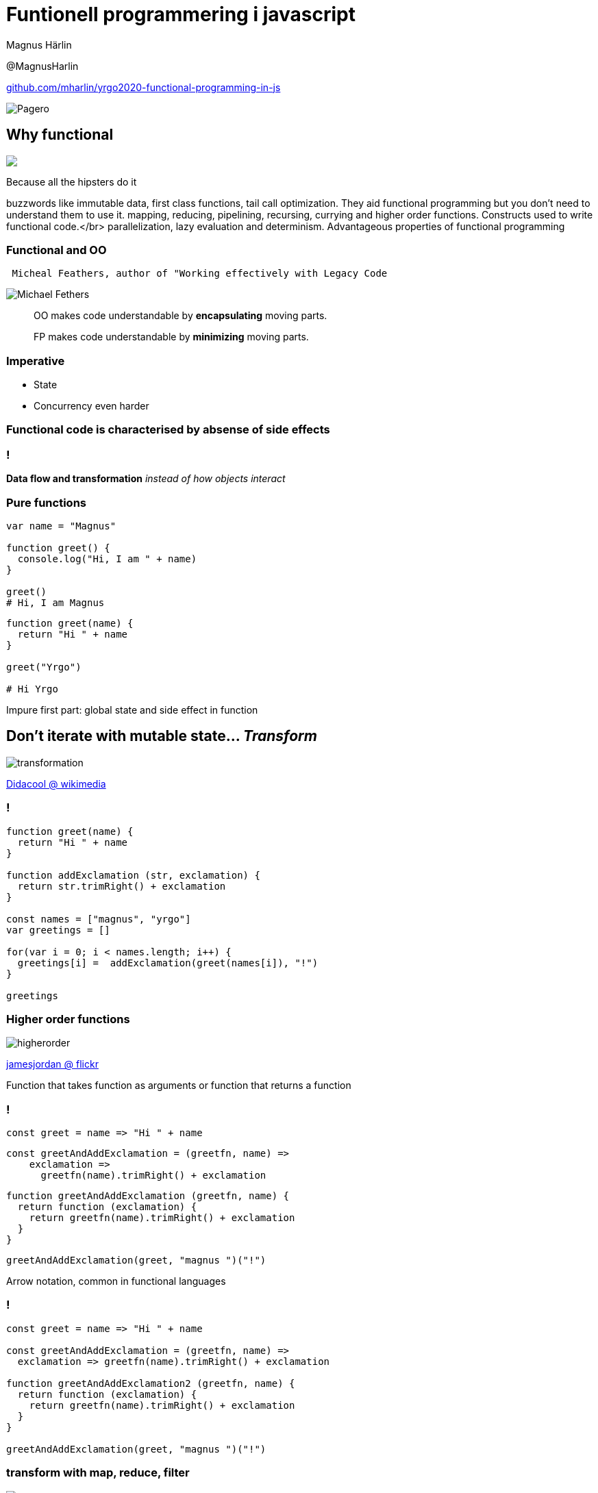 = Funtionell programmering i javascript
:revealjsdir: reveal.js
:revealjs_hash: true
:revealjs_minScale: 1.0
:revealjs_maxScale: 1.0
:imagesdir: images
:source-language: javascript
:docinfo: shared-footer
:source-highlighter: highlightjs
:customcss: slides.css
:source-autofit:

Magnus Härlin

@MagnusHarlin

https://github.com/mharlin/yrgo2020-functional-programming-in-js[github.com/mharlin/yrgo2020-functional-programming-in-js]

image::pagero_green.png[Pagero]

== Why functional

+++
<img src="./images/hipsters.jpg" heigt="500px" class="fragment" />
+++

[.notes]
--
Because all the hipsters do it

buzzwords like immutable data, first class functions, tail call optimization.
They aid functional programming but you don't need to understand them to use it.
mapping, reducing, pipelining, recursing, currying and higher order functions. Constructs used
to write functional code.</br>
parallelization, lazy evaluation and determinism. Advantageous properties of functional programming
--

=== Functional and OO

....
 Micheal Feathers, author of "Working effectively with Legacy Code
....

****
image:michaelfeathers.jpg[Michael Fethers, float="right"]
****

[quote]
OO makes code understandable by ***encapsulating*** moving parts.

[quote]
FP makes code understandable by ***minimizing*** moving parts.



=== Imperative
* State
* Concurrency even harder


=== Functional code is characterised by absense of side effects

=== !
*Data flow and transformation*
+++
<span class="fragment"><i>instead of how objects interact</i>
+++

=== Pure functions
[source]
----
var name = "Magnus"

function greet() {
  console.log("Hi, I am " + name)
}

greet()
# Hi, I am Magnus
----

[source]
[.fragment]
----
function greet(name) {
  return "Hi " + name
}

greet("Yrgo")

# Hi Yrgo
----

[.notes]
--
Impure first part: global state and side effect in function
--

== Don't iterate with mutable state... +++<span class="fragment"><i>Transform</i></span>+++

image:transformation.jpg[]

link:https://commons.wikimedia.org/wiki/File:Transformation.JPG[Didacool @ wikimedia]

=== !
[source.eval-javascript]
----
function greet(name) { 
  return "Hi " + name 
}

function addExclamation (str, exclamation) {
  return str.trimRight() + exclamation
}

const names = ["magnus", "yrgo"]
var greetings = []

for(var i = 0; i < names.length; i++) {
  greetings[i] =  addExclamation(greet(names[i]), "!")
}

greetings
----


=== Higher order functions
image:higherorder.jpg[]

link:https://www.flickr.com/photos/jamesjordan/2226419650[jamesjordan @ flickr]

[.notes]
--
Function that takes function as arguments or function that returns a function
--


=== !
[source]
----
const greet = name => "Hi " + name
----

[source]
[.fragment]
----
const greetAndAddExclamation = (greetfn, name) =>
    exclamation => 
      greetfn(name).trimRight() + exclamation
----
[source]
[.fragment]
----

function greetAndAddExclamation (greetfn, name) {
  return function (exclamation) { 
    return greetfn(name).trimRight() + exclamation 
  }
}
----
[source]
[.fragment]
----
greetAndAddExclamation(greet, "magnus ")("!")
----

[.notes]
--
Arrow notation, common in functional languages
--


=== !
[source.eval-javascript]
----
const greet = name => "Hi " + name

const greetAndAddExclamation = (greetfn, name) =>
  exclamation => greetfn(name).trimRight() + exclamation

function greetAndAddExclamation2 (greetfn, name) {
  return function (exclamation) {
    return greetfn(name).trimRight() + exclamation
  }
}

greetAndAddExclamation(greet, "magnus ")("!")
----


=== transform with map, reduce, filter
image:mapreduce.png[]

[.notes]
--
Map - Slice - function applied to each ingredient
Reduced - Combine - Adds the chopped ingredients together
Filter - if we don't want all ingredients
--


=== !
[source]
----
const greet = name => "Hi " + name
const names = ["magnus", "yrgo"]

const addExclamation = 
  (str, exclamation) => str.trimRight() + exclamation

names.map(name => greet(name))
  .map(x => addExclamation(x, "!"))
----

[.notes]
--
Two different ways of passing a function
--


=== !
[source.eval-javascript]
----
const greet = name => "Hi " + name
const names = ["magnus", "codenight"]
const addExclamation = (str, exclamation) =>
  str.trimRight() + exclamation

names.map(name => greet(name)).map(x => addExclamation(x, "!"))
----


== Function composition
[source]
----
const capitalize =
  name => name[0].toUpperCase() + name.substr(1)

const greet = name => "Hi " + name
const addExclamation = exclamation => str => str.trimRight() + exclamation

addExclamation("!")(greet(capitalize("magnus")))
----
[source]
[.fragment]
----
const compose = (...fns) => 
  fns.reduceRight((f, g) => (...args) => f(g(...args)))

const addGreetingAndExclamation = 
  compose(greet, addExclamation("!"))
----

[.notes]
--
... = spread operator, deconstracts array into multiple arguments
add capitalize as the first parameter in the compose function
--

== !
[source.eval-javascript]
----
const compose = (...fns) =>
  fns.reduceRight((f, g) => (...args) => f(g(...args)))

const capitalize = 
  name => name[0].toUpperCase() + name.substr(1)

const greet = name => "Hi " + name
const addExclamation = exclamation => 
  str => str.trimRight() + exclamation

const addGreetingAndExclamation = 
  compose(greet, addExclamation("!"))

addGreetingAndExclamation("magnus")
----

[.notes]
--
add capitalize as the first parameter in the compose function
--

== Mutable state is the new spaghetti code
image:spaghetti.jpg[Spaghetti code, 600px]

link:https://www.flickr.com/photos/oskay/2177296503[oskay @ flickr]

[.notes]
--
Easier to compare objects
Copied objects can point to the same memory
Goes well with the React / Redux architecture
--


=== Concurrency
[source]
----
const validLength = name => name.length <= 6
----
[source]
[.fragment]
----
const onlyValidChars = 
  name => ['!', '?'].every(c => !name.includes(c))
----
[source]
[.fragment]
----
const applyAllPar = 
  ( ... fns ) => arg => fns.par.map(f => f(arg))
----
[source]
[.fragment]
----
const validations = 
  applyAllPar(validateLength, validateChars)
----
[source]
[.fragment]
----
const names = new Parallel(["yrgo", "magnus"])
----
[source]
[.fragment]
----
names
  .filter(validations.every(Boolean))
  .map(addGreetingAndExclamation)
----


=== Efficient immutability
* link:http://swannodette.github.io/mori/[Mori]
* link:http://facebook.github.io/immutable-js/[Immutable.js]


=== FP libraries for JS
* link:http://underscorejs.org[Underscore]
* link:https://lodash.com[Lodash]
* link:http://ramdajs.com[Ramda]


== Thank you!
image:hope.jpg[Tama66 / pixabay, 450px]

Please let me know what you thought about the session @MagnusHarlin

The slides are available at https://mharlin.github.io/yrgo2020-functional-programming-in-js/


